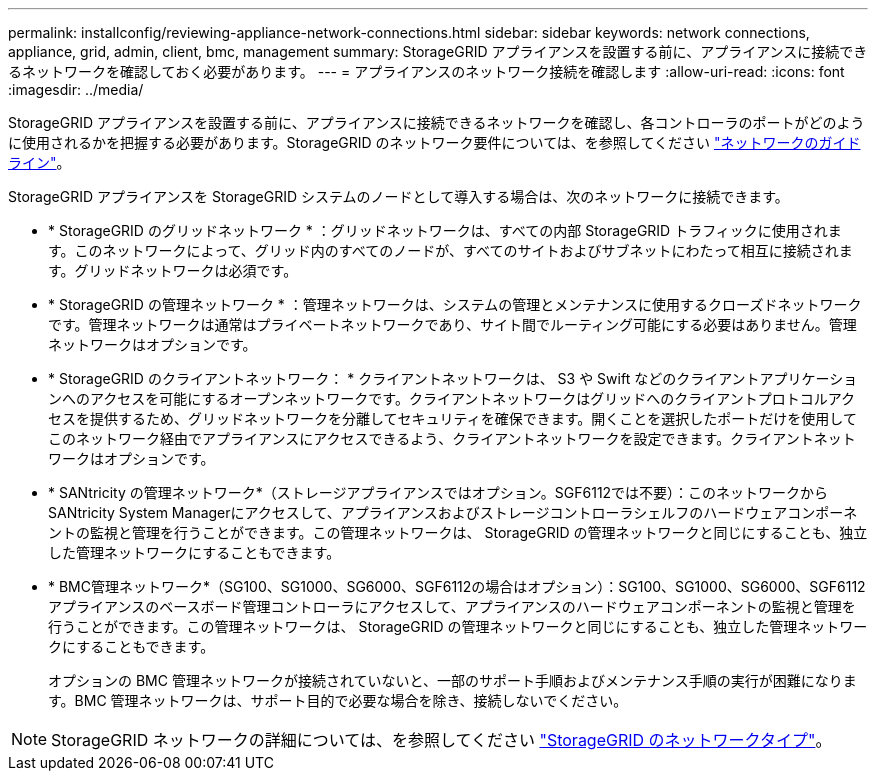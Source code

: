 ---
permalink: installconfig/reviewing-appliance-network-connections.html 
sidebar: sidebar 
keywords: network connections, appliance, grid, admin, client, bmc, management 
summary: StorageGRID アプライアンスを設置する前に、アプライアンスに接続できるネットワークを確認しておく必要があります。 
---
= アプライアンスのネットワーク接続を確認します
:allow-uri-read: 
:icons: font
:imagesdir: ../media/


[role="lead"]
StorageGRID アプライアンスを設置する前に、アプライアンスに接続できるネットワークを確認し、各コントローラのポートがどのように使用されるかを把握する必要があります。StorageGRID のネットワーク要件については、を参照してください link:../network/index.html["ネットワークのガイドライン"]。

StorageGRID アプライアンスを StorageGRID システムのノードとして導入する場合は、次のネットワークに接続できます。

* * StorageGRID のグリッドネットワーク * ：グリッドネットワークは、すべての内部 StorageGRID トラフィックに使用されます。このネットワークによって、グリッド内のすべてのノードが、すべてのサイトおよびサブネットにわたって相互に接続されます。グリッドネットワークは必須です。
* * StorageGRID の管理ネットワーク * ：管理ネットワークは、システムの管理とメンテナンスに使用するクローズドネットワークです。管理ネットワークは通常はプライベートネットワークであり、サイト間でルーティング可能にする必要はありません。管理ネットワークはオプションです。
* * StorageGRID のクライアントネットワーク： * クライアントネットワークは、 S3 や Swift などのクライアントアプリケーションへのアクセスを可能にするオープンネットワークです。クライアントネットワークはグリッドへのクライアントプロトコルアクセスを提供するため、グリッドネットワークを分離してセキュリティを確保できます。開くことを選択したポートだけを使用してこのネットワーク経由でアプライアンスにアクセスできるよう、クライアントネットワークを設定できます。クライアントネットワークはオプションです。
* * SANtricity の管理ネットワーク*（ストレージアプライアンスではオプション。SGF6112では不要）：このネットワークからSANtricity System Managerにアクセスして、アプライアンスおよびストレージコントローラシェルフのハードウェアコンポーネントの監視と管理を行うことができます。この管理ネットワークは、 StorageGRID の管理ネットワークと同じにすることも、独立した管理ネットワークにすることもできます。
* * BMC管理ネットワーク*（SG100、SG1000、SG6000、SGF6112の場合はオプション）：SG100、SG1000、SG6000、SGF6112アプライアンスのベースボード管理コントローラにアクセスして、アプライアンスのハードウェアコンポーネントの監視と管理を行うことができます。この管理ネットワークは、 StorageGRID の管理ネットワークと同じにすることも、独立した管理ネットワークにすることもできます。
+
オプションの BMC 管理ネットワークが接続されていないと、一部のサポート手順およびメンテナンス手順の実行が困難になります。BMC 管理ネットワークは、サポート目的で必要な場合を除き、接続しないでください。




NOTE: StorageGRID ネットワークの詳細については、を参照してください link:../network/storagegrid-network-types.html["StorageGRID のネットワークタイプ"]。
